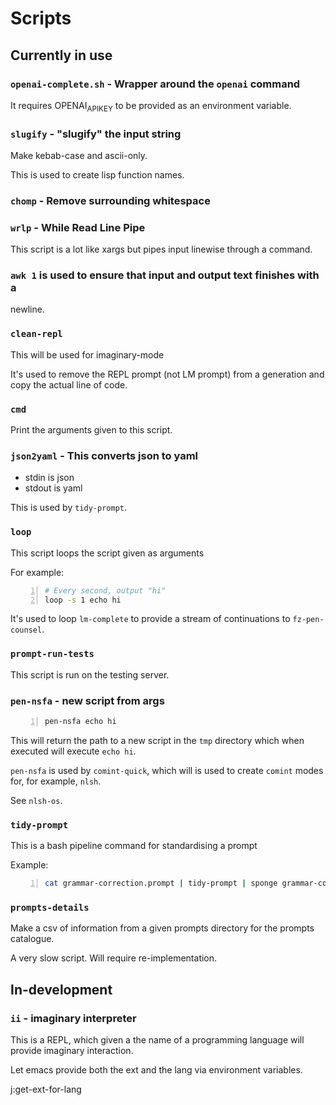 * Scripts
** Currently in use
*** =openai-complete.sh= - Wrapper around the =openai= command

It requires OPENAI_API_KEY to be provided as an environment variable.

*** =slugify= - "slugify" the input string
Make kebab-case and ascii-only.

This is used to create lisp function names.

*** =chomp= - Remove surrounding whitespace

*** =wrlp= - While Read Line Pipe
This script is a lot like xargs but pipes input linewise through a command.

*** =awk 1= is used to ensure that input and output text finishes with a
newline.

*** =clean-repl=
This will be used for imaginary-mode

It's used to remove the REPL prompt (not LM prompt) from a generation
and copy the actual line of code.

*** =cmd=
Print the arguments given to this script.

*** =json2yaml= - This converts json to yaml
- stdin is json
- stdout is yaml

This is used by =tidy-prompt=.

*** =loop=
This script loops the script given as arguments

For example:
#+BEGIN_SRC bash -n :i bash :async :results verbatim code
  # Every second, output "hi"
  loop -s 1 echo hi
#+END_SRC

It's used to loop =lm-complete= to provide a
stream of continuations to =fz-pen-counsel=.

*** =prompt-run-tests=
This script is run on the testing server.

*** =pen-nsfa= - new script from args

#+BEGIN_SRC bash -n :i bash :async :results verbatim code
  pen-nsfa echo hi
#+END_SRC

This will return the path to a new script in
the =tmp= directory which when executed will
execute =echo hi=.

=pen-nsfa= is used by =comint-quick=, which
will is used to create =comint= modes for, for example, =nlsh=.

See =nlsh-os=.

*** =tidy-prompt=
This is a bash pipeline command for standardising a prompt

Example:

#+BEGIN_SRC bash -n :i bash :async :results verbatim code
  cat grammar-correction.prompt | tidy-prompt | sponge grammar-correction.prompt
#+END_SRC

*** =prompts-details=
Make a csv of information from a given prompts directory for the prompts catalogue.

A very slow script. Will require re-implementation.

** In-development
*** =ii= - imaginary interpreter
This is a REPL, which given a the name of a programming language will
provide imaginary interaction.

Let emacs provide both the ext and the lang via environment variables.

j:get-ext-for-lang
